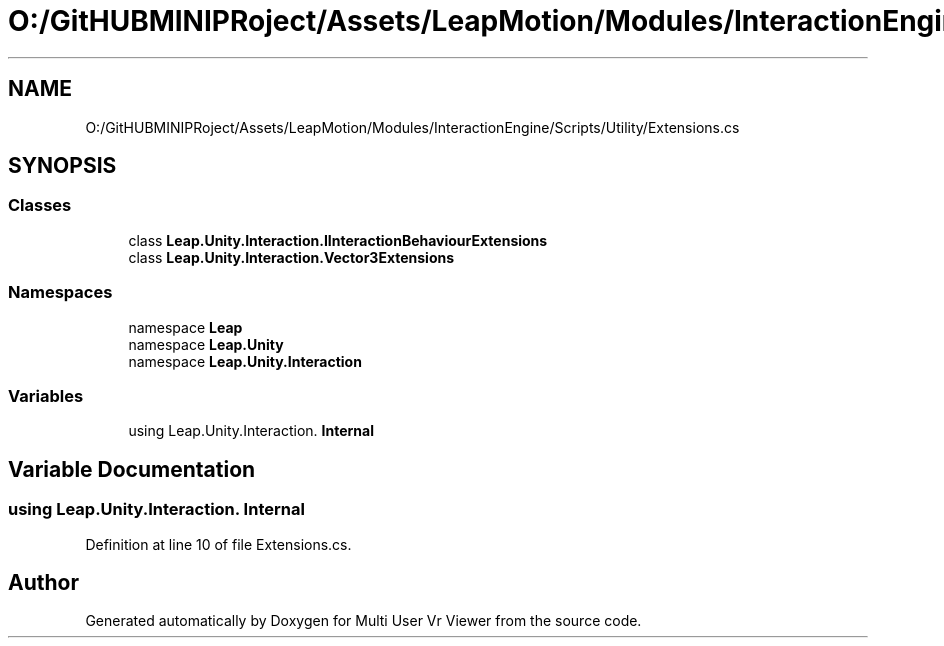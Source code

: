 .TH "O:/GitHUBMINIPRoject/Assets/LeapMotion/Modules/InteractionEngine/Scripts/Utility/Extensions.cs" 3 "Sat Jul 20 2019" "Version https://github.com/Saurabhbagh/Multi-User-VR-Viewer--10th-July/" "Multi User Vr Viewer" \" -*- nroff -*-
.ad l
.nh
.SH NAME
O:/GitHUBMINIPRoject/Assets/LeapMotion/Modules/InteractionEngine/Scripts/Utility/Extensions.cs
.SH SYNOPSIS
.br
.PP
.SS "Classes"

.in +1c
.ti -1c
.RI "class \fBLeap\&.Unity\&.Interaction\&.IInteractionBehaviourExtensions\fP"
.br
.ti -1c
.RI "class \fBLeap\&.Unity\&.Interaction\&.Vector3Extensions\fP"
.br
.in -1c
.SS "Namespaces"

.in +1c
.ti -1c
.RI "namespace \fBLeap\fP"
.br
.ti -1c
.RI "namespace \fBLeap\&.Unity\fP"
.br
.ti -1c
.RI "namespace \fBLeap\&.Unity\&.Interaction\fP"
.br
.in -1c
.SS "Variables"

.in +1c
.ti -1c
.RI "﻿using Leap\&.Unity\&.Interaction\&. \fBInternal\fP"
.br
.in -1c
.SH "Variable Documentation"
.PP 
.SS "﻿using Leap\&.Unity\&.Interaction\&. Internal"

.PP
Definition at line 10 of file Extensions\&.cs\&.
.SH "Author"
.PP 
Generated automatically by Doxygen for Multi User Vr Viewer from the source code\&.
